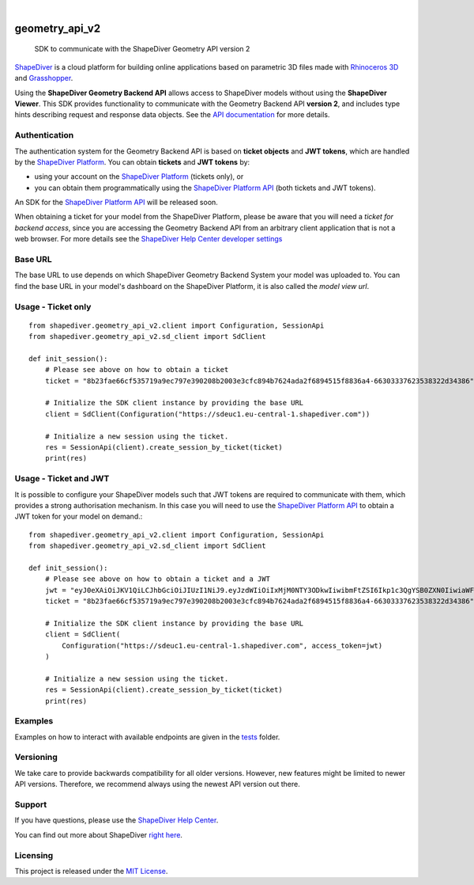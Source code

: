 .. These are examples of badges you might want to add to your README:
   please update the URLs accordingly

    .. image:: https://api.cirrus-ci.com/github/<USER>/geometry_api_v2.svg?branch=main
        :alt: Built Status
        :target: https://cirrus-ci.com/github/<USER>/geometry_api_v2
    .. image:: https://readthedocs.org/projects/geometry_api_v2/badge/?version=latest
        :alt: ReadTheDocs
        :target: https://geometry_api_v2.readthedocs.io/en/stable/
    .. image:: https://img.shields.io/coveralls/github/<USER>/geometry_api_v2/main.svg
        :alt: Coveralls
        :target: https://coveralls.io/r/<USER>/geometry_api_v2
    .. image:: https://img.shields.io/pypi/v/geometry_api_v2.svg
        :alt: PyPI-Server
        :target: https://pypi.org/project/geometry_api_v2/
    .. image:: https://img.shields.io/conda/vn/conda-forge/geometry_api_v2.svg
        :alt: Conda-Forge
        :target: https://anaconda.org/conda-forge/geometry_api_v2
    .. image:: https://pepy.tech/badge/geometry_api_v2/month
        :alt: Monthly Downloads
        :target: https://pepy.tech/project/geometry_api_v2
    .. image:: https://img.shields.io/twitter/url/http/shields.io.svg?style=social&label=Twitter
        :alt: Twitter
        :target: https://twitter.com/geometry_api_v2

.. image:: https://img.shields.io/badge/-PyScaffold-005CA0?logo=pyscaffold
    :alt: Project generated with PyScaffold
    :target: https://pyscaffold.org/

|

===============
geometry_api_v2
===============


    SDK to communicate with the ShapeDiver Geometry API version 2


`ShapeDiver <https://www.shapediver.com/>`_ is a cloud platform for building online applications
based on parametric 3D files made with `Rhinoceros 3D <https://www.rhino3d.com/>`_ and `Grasshopper
<https://www.grasshopper3d.com/>`_.

Using the **ShapeDiver Geometry Backend API** allows access to ShapeDiver models without using the
**ShapeDiver Viewer**. This SDK provides functionality to communicate with the Geometry Backend API
**version 2**, and includes type hints describing request and response data objects. See the
`API documentation <https://sdeuc1.eu-central-1.shapediver.com/api/v2/docs/>`_ for more details.


Authentication
==============

The authentication system for the Geometry Backend API is based on **ticket objects** and **JWT
tokens**, which are handled by the `ShapeDiver Platform <https://www.shapediver.com/app/>`_. You can
obtain **tickets** and **JWT tokens** by:

- using your account on the `ShapeDiver Platform <https://www.shapediver.com/app/>`_ (tickets only),
  or

- you can obtain them programmatically using the `ShapeDiver Platform API
  <https://app.shapediver.com/api/documentation>`_ (both tickets and JWT tokens).

An SDK for the `ShapeDiver Platform API <https://app.shapediver.com/api/documentation>`_ will be
released soon.

When obtaining a ticket for your model from the ShapeDiver Platform, please be aware that you will
need a *ticket for backend access*, since you are accessing the Geometry Backend API from an
arbitrary client application that is not a web browser. For more details see the `ShapeDiver
Help Center developer settings <https://help.shapediver.com/doc/developers-settings>`_


Base URL
========

The base URL to use depends on which ShapeDiver Geometry Backend System your model was uploaded to.
You can find the base URL in your model's dashboard on the ShapeDiver Platform, it is also called
the *model view url*.


Usage - Ticket only
===================
::

    from shapediver.geometry_api_v2.client import Configuration, SessionApi
    from shapediver.geometry_api_v2.sd_client import SdClient

    def init_session():
        # Please see above on how to obtain a ticket
        ticket = "8b23fae66cf535719a9ec797e390208b2003e3cfc894b7624ada2f6894515f8836a4-66303337623538322d34386"

        # Initialize the SDK client instance by providing the base URL
        client = SdClient(Configuration("https://sdeuc1.eu-central-1.shapediver.com"))

        # Initialize a new session using the ticket.
        res = SessionApi(client).create_session_by_ticket(ticket)
        print(res)


Usage - Ticket and JWT
======================

It is possible to configure your ShapeDiver models such that JWT tokens are required to communicate
with them, which provides a strong authorisation mechanism.
In this case you will need to use the `ShapeDiver Platform API
<https://app.shapediver.com/api/documentation>`_ to obtain a JWT token for your model on demand.::

    from shapediver.geometry_api_v2.client import Configuration, SessionApi
    from shapediver.geometry_api_v2.sd_client import SdClient

    def init_session():
        # Please see above on how to obtain a ticket and a JWT
        jwt = "eyJ0eXAiOiJKV1QiLCJhbGciOiJIUzI1NiJ9.eyJzdWIiOiIxMjM0NTY3ODkwIiwibmFtZSI6Ikp1c3QgYSB0ZXN0IiwiaWF0IjoxNjE4OTExMjcxLCJleHAiOjE2MTg5MTQ4OTcsImp0aSI6IjYzMjA3ODE3LWJiNWQtNDY3Zi04NzRkLWM4N2EyYzAxYmZlZCJ9.S5Ps_Fx5p6aJxdBOJMBKgpf2SIlp--6kkIZU55tiqEg"
        ticket = "8b23fae66cf535719a9ec797e390208b2003e3cfc894b7624ada2f6894515f8836a4-66303337623538322d34386"

        # Initialize the SDK client instance by providing the base URL
        client = SdClient(
            Configuration("https://sdeuc1.eu-central-1.shapediver.com", access_token=jwt)
        )

        # Initialize a new session using the ticket.
        res = SessionApi(client).create_session_by_ticket(ticket)
        print(res)


Examples
========

Examples on how to interact with available endpoints are given in the `tests
<https://github.com/shapediver/GeometryBackendSdkPython/tree/main/tests>`_ folder.

Versioning
==========

We take care to provide backwards compatibility for all older versions. However, new features might
be limited to newer API versions. Therefore, we recommend always using the newest API version out
there.

Support
=======

If you have questions, please use the `ShapeDiver Help Center <https://help.shapediver.com/>`_.

You can find out more about ShapeDiver `right here <https://www.shapediver.com/>`_.


Licensing
=========

This project is released under the `MIT License
<https://github.com/shapediver/GeometryBackendSdkPython/blob/main/LICENSE>`_.
